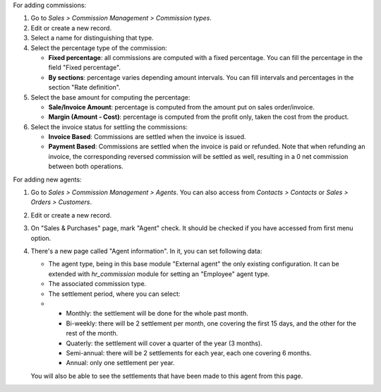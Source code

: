 For adding commissions:

#. Go to *Sales > Commission Management > Commission types*.
#. Edit or create a new record.
#. Select a name for distinguishing that type.
#. Select the percentage type of the commission:

   * **Fixed percentage**: all commissions are computed with a fixed
     percentage. You can fill the percentage in the field "Fixed percentage".
   * **By sections**: percentage varies depending amount intervals. You can
     fill intervals and percentages in the section "Rate definition".

#. Select the base amount for computing the percentage:

   * **Sale/Invoice Amount**: percentage is computed from the amount put on
     sales order/invoice.
   * **Margin (Amount - Cost)**: percentage is computed from the profit only, taken the
     cost from the product.

#. Select the invoice status for settling the commissions:

   * **Invoice Based**: Commissions are settled when the invoice is issued.
   * **Payment Based**: Commissions are settled when the invoice is paid or refunded.
     Note that when refunding an invoice, the corresponding reversed commission will
     be settled as well, resulting in a 0 net commission between both operations.

For adding new agents:

#. Go to *Sales > Commission Management > Agents*. You can also access from
   *Contacts > Contacts* or *Sales > Orders > Customers*.
#. Edit or create a new record.
#. On "Sales & Purchases" page, mark "Agent" check. It should be checked if
   you have accessed from first menu option.
#. There's a new page called "Agent information". In it, you can set following
   data:

   * The agent type, being in this base module "External agent" the only
     existing configuration. It can be extended with `hr_commission` module
     for setting an "Employee" agent type.
   * The associated commission type.
   * The settlement period, where you can select:
   *
     * Monthly: the settlement will be done for the whole past month.
     * Bi-weekly: there will be 2 settlement per month, one covering the first
       15 days, and the other for the rest of the month.
     * Quaterly: the settlement will cover a quarter of the year (3 months).
     * Semi-annual: there will be 2 settlements for each year, each one
       covering 6 months.
     * Annual: only one settlement per year.

   You will also be able to see the settlements that have been made to this
   agent from this page.
